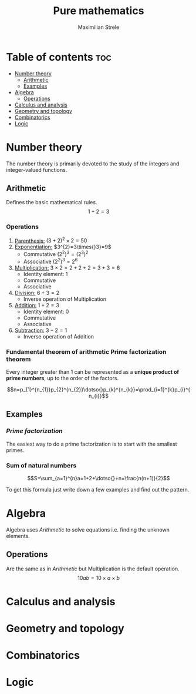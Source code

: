 #+title: Pure mathematics
#+author: Maximilian Strele
* Table of contents :toc:
- [[#number-theory][Number theory]]
  - [[#arithmetic][Arithmetic]]
  - [[#examples][Examples]]
- [[#algebra][Algebra]]
  - [[#operations][Operations]]
- [[#calculus-and-analysis][Calculus and analysis]]
- [[#geometry-and-topology][Geometry and topology]]
- [[#combinatorics][Combinatorics]]
- [[#logic][Logic]]

* Number theory
:info:
The number theory is primarily devoted to the study of the integers and integer-valued functions.
:end:
** Arithmetic
:info:
Defines the basic mathematical rules.
$$1+2=3$$
:end:
*** Operations
:PROPERTIES:
:ORDERED:  t
:END:
1. _Parenthesis:_ $(3+2)^{2}\times{}2=50$
2. _Exponentiation:_ $3^{2}=3\times{}3}=9$
   - Commutative $(2^{2})^{3}=(2^{3})^{2}$
   - Associative $(2^{2})^{3}=2^{6}$
3. _Multiplication:_ $3\times{}2=2+2+2=3+3=6$
   - Identity element: 1
   - Commutative
   - Associative
4. _Division:_ $6\div{}3=2$
   - Inverse operation of Multiplication
5. _Addition:_ $1+2=3$
   - Identity element: 0
   - Commutative
   - Associative
6. _Subtraction:_ $3-2=1$
   - Inverse operation of Addition
*** Fundamental theorem of arithmetic\newline Prime factorization theorem
Every integer greater than 1 can be represented as a *unique product of prime numbers*, up to the order of the factors.

$$n=p_{1}^{n_{1}}p_{2}^{n_{2}}\dotso{}p_{k}^{n_{k}}=\prod_{i=1}^{k}p_{i}^{n_{i}}$$

** Examples
*** [[Fundamental theorem of arithmetic\newline Prime factorization theorem][Prime factorization]]
The easiest way to do a prime factorization is to start with the smallest primes.

\begin{align*}
88\div{}2=44\\
44\div{}2=22\\
22\div{}2=11\\
88=2\times{}2\times{}2\times{}11&=2^{3}\times{}11
\end{align*}


*** Sum of natural numbers

$$S=\sum_{a=1}^{n}a=1+2+\dotso{}+n=\frac{n(n+1)}{2}$$

To get this formula just write down a few examples and find out the pattern.\nopagebreak

\begin{align*}
1=1=\frac{1*2}{2}\\
3=1+2=\frac{2*3}{2}\\
6=1+2+3=\frac{3*4}{2}
\end{align*}

* Algebra
:info:
Algebra uses [[Arithmetic][Arithmetic]] to solve equations i.e. finding the unknown elements.
\begin{align*}
1+2=x\\
3=x$$
\end{align*}
:end:
** Operations
:info:
Are the same as in [[Arithmetic]] but Multiplication is the default operation.
$$10ab=10\times{}a\times{}b$$
:end:
* Calculus and analysis
* Geometry and topology
* Combinatorics
* Logic
